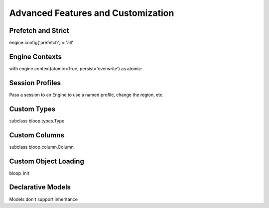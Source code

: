 Advanced Features and Customization
===================================

Prefetch and Strict
-------------------

engine.config['prefetch'] = 'all'

Engine Contexts
---------------

with engine.context(atomic=True, persist='overwrite') as atomic:

Session Profiles
----------------

Pass a session to an Engine to use a named profile, change the region, etc.

Custom Types
------------

subclass bloop.types.Type

Custom Columns
--------------

subclass bloop.column.Column

Custom Object Loading
---------------------

bloop_init

Declarative Models
------------------

Models don't support inheritance
